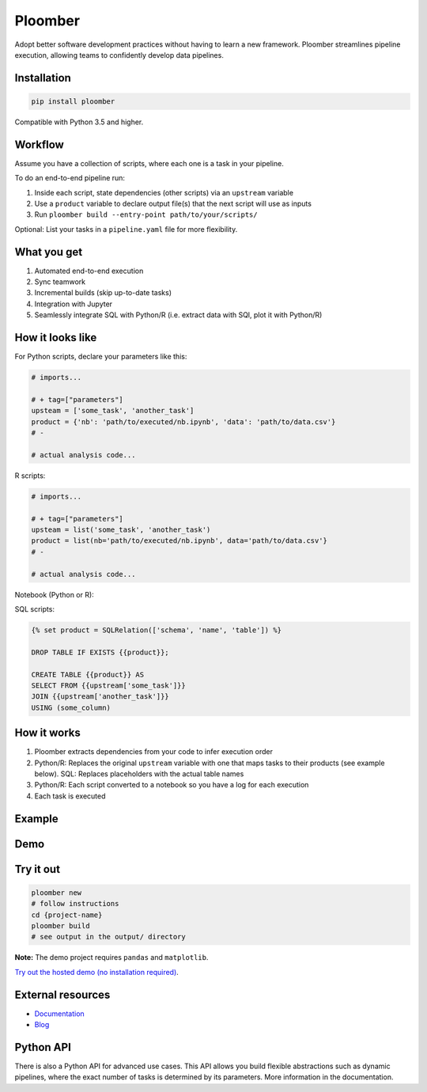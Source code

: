 Ploomber
========

.. image:: https://travis-ci.org/ploomber/ploomber.svg?branch=master
    :target: https://travis-ci.org/ploomber/ploomber.svg?branch=master

.. image:: https://readthedocs.org/projects/ploomber/badge/?version=latest
    :target: https://ploomber.readthedocs.io/en/latest/?badge=latest
    :alt: Documentation Status

.. image:: https://mybinder.org/badge_logo.svg
 :target: https://mybinder.org/v2/gh/ploomber/projects/master

.. image:: https://badge.fury.io/py/ploomber.svg
  :target: https://badge.fury.io/py/ploomber

.. image:: https://coveralls.io/repos/github/ploomber/ploomber/badge.svg?branch=master
  :target: https://coveralls.io/github/ploomber/ploomber?branch=master

Adopt better software development practices without having to learn a new
framework. Ploomber streamlines pipeline execution, allowing teams to
confidently develop data pipelines.

Installation
------------

.. code-block:: shell

    pip install ploomber


Compatible with Python 3.5 and higher.


Workflow
--------

Assume you have a collection of scripts, where each one is a task in your
pipeline.

To do an end-to-end pipeline run:

1. Inside each script, state dependencies (other scripts) via an ``upstream`` variable
2. Use a ``product`` variable to declare output file(s) that the next script will use as inputs
3. Run ``ploomber build --entry-point path/to/your/scripts/``

Optional: List your tasks in a ``pipeline.yaml`` file for more flexibility.

What you get
------------

1. Automated end-to-end execution
2. Sync teamwork
3. Incremental builds (skip up-to-date tasks)
4. Integration with Jupyter
5. Seamlessly integrate SQL with Python/R (i.e. extract data with SQl, plot it with Python/R)


How it looks like
-----------------

For Python scripts, declare your parameters like this:

.. code-block:: python

    # imports...

    # + tag=["parameters"]
    upsteam = ['some_task', 'another_task']
    product = {'nb': 'path/to/executed/nb.ipynb', 'data': 'path/to/data.csv'}
    # -

    # actual analysis code...

R scripts:

.. code-block:: R

    # imports...

    # + tag=["parameters"]
    upsteam = list('some_task', 'another_task')
    product = list(nb='path/to/executed/nb.ipynb', data='path/to/data.csv'}
    # -

    # actual analysis code...

Notebook (Python or R):

.. image:: https://ploomber.io/doc/ipynb-parameters-cell.png

SQL scripts:

.. code-block:: postgresql

    {% set product = SQLRelation(['schema', 'name', 'table']) %}

    DROP TABLE IF EXISTS {{product}};

    CREATE TABLE {{product}} AS
    SELECT FROM {{upstream['some_task']}}
    JOIN {{upstream['another_task']}}
    USING (some_column)


How it works
------------

1. Ploomber extracts dependencies from your code to infer execution order
2. Python/R: Replaces the original ``upstream`` variable with one that maps tasks to their products (see example below). SQL: Replaces placeholders with the actual table names
3. Python/R: Each script converted to a notebook so you have a log for each execution
4. Each task is executed

Example
-------

.. image:: https://ploomber.io/doc/python/diag.png


Demo
----

.. image:: https://asciinema.org/a/346484.svg
  :target: https://asciinema.org/a/346484


Try it out
----------

.. code-block:: shell

    ploomber new
    # follow instructions
    cd {project-name}
    ploomber build
    # see output in the output/ directory

**Note:** The demo project requires ``pandas`` and ``matplotlib``.

`Try out the hosted demo (no installation required) <https://mybinder.org/v2/gh/ploomber/projects/master?filepath=spec%2FREADME.md>`_.


External resources
------------------

* `Documentation <https://ploomber.readthedocs.io/>`_
* `Blog <https://ploomber.io/>`_



Python API
----------

There is also a Python API for advanced use cases. This API allows you build
flexible abstractions such as dynamic pipelines, where the exact number of
tasks is determined by its parameters. More information in the documentation.
